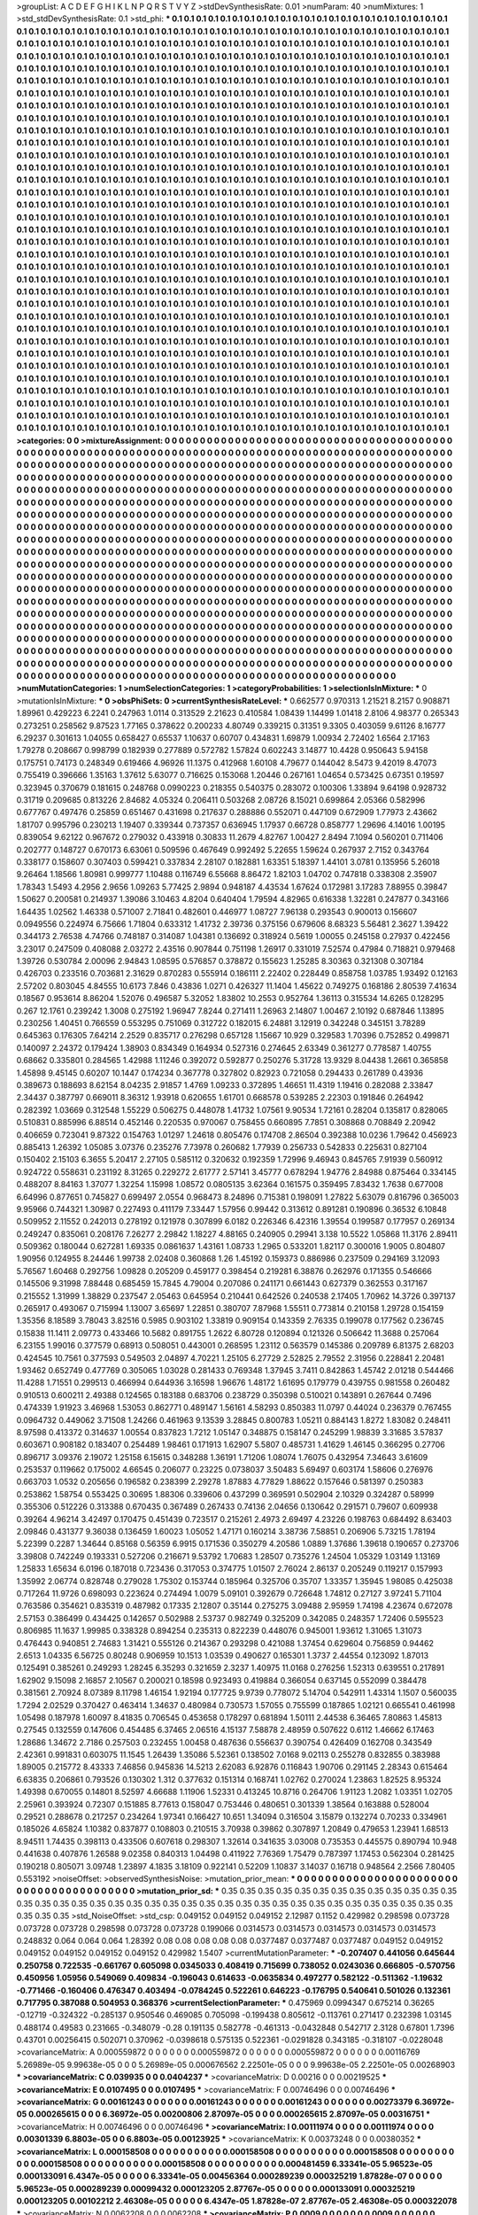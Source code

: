>groupList:
A C D E F G H I K L
N P Q R S T V Y Z 
>stdDevSynthesisRate:
0.01 
>numParam:
40
>numMixtures:
1
>std_stdDevSynthesisRate:
0.1
>std_phi:
***
0.1 0.1 0.1 0.1 0.1 0.1 0.1 0.1 0.1 0.1
0.1 0.1 0.1 0.1 0.1 0.1 0.1 0.1 0.1 0.1
0.1 0.1 0.1 0.1 0.1 0.1 0.1 0.1 0.1 0.1
0.1 0.1 0.1 0.1 0.1 0.1 0.1 0.1 0.1 0.1
0.1 0.1 0.1 0.1 0.1 0.1 0.1 0.1 0.1 0.1
0.1 0.1 0.1 0.1 0.1 0.1 0.1 0.1 0.1 0.1
0.1 0.1 0.1 0.1 0.1 0.1 0.1 0.1 0.1 0.1
0.1 0.1 0.1 0.1 0.1 0.1 0.1 0.1 0.1 0.1
0.1 0.1 0.1 0.1 0.1 0.1 0.1 0.1 0.1 0.1
0.1 0.1 0.1 0.1 0.1 0.1 0.1 0.1 0.1 0.1
0.1 0.1 0.1 0.1 0.1 0.1 0.1 0.1 0.1 0.1
0.1 0.1 0.1 0.1 0.1 0.1 0.1 0.1 0.1 0.1
0.1 0.1 0.1 0.1 0.1 0.1 0.1 0.1 0.1 0.1
0.1 0.1 0.1 0.1 0.1 0.1 0.1 0.1 0.1 0.1
0.1 0.1 0.1 0.1 0.1 0.1 0.1 0.1 0.1 0.1
0.1 0.1 0.1 0.1 0.1 0.1 0.1 0.1 0.1 0.1
0.1 0.1 0.1 0.1 0.1 0.1 0.1 0.1 0.1 0.1
0.1 0.1 0.1 0.1 0.1 0.1 0.1 0.1 0.1 0.1
0.1 0.1 0.1 0.1 0.1 0.1 0.1 0.1 0.1 0.1
0.1 0.1 0.1 0.1 0.1 0.1 0.1 0.1 0.1 0.1
0.1 0.1 0.1 0.1 0.1 0.1 0.1 0.1 0.1 0.1
0.1 0.1 0.1 0.1 0.1 0.1 0.1 0.1 0.1 0.1
0.1 0.1 0.1 0.1 0.1 0.1 0.1 0.1 0.1 0.1
0.1 0.1 0.1 0.1 0.1 0.1 0.1 0.1 0.1 0.1
0.1 0.1 0.1 0.1 0.1 0.1 0.1 0.1 0.1 0.1
0.1 0.1 0.1 0.1 0.1 0.1 0.1 0.1 0.1 0.1
0.1 0.1 0.1 0.1 0.1 0.1 0.1 0.1 0.1 0.1
0.1 0.1 0.1 0.1 0.1 0.1 0.1 0.1 0.1 0.1
0.1 0.1 0.1 0.1 0.1 0.1 0.1 0.1 0.1 0.1
0.1 0.1 0.1 0.1 0.1 0.1 0.1 0.1 0.1 0.1
0.1 0.1 0.1 0.1 0.1 0.1 0.1 0.1 0.1 0.1
0.1 0.1 0.1 0.1 0.1 0.1 0.1 0.1 0.1 0.1
0.1 0.1 0.1 0.1 0.1 0.1 0.1 0.1 0.1 0.1
0.1 0.1 0.1 0.1 0.1 0.1 0.1 0.1 0.1 0.1
0.1 0.1 0.1 0.1 0.1 0.1 0.1 0.1 0.1 0.1
0.1 0.1 0.1 0.1 0.1 0.1 0.1 0.1 0.1 0.1
0.1 0.1 0.1 0.1 0.1 0.1 0.1 0.1 0.1 0.1
0.1 0.1 0.1 0.1 0.1 0.1 0.1 0.1 0.1 0.1
0.1 0.1 0.1 0.1 0.1 0.1 0.1 0.1 0.1 0.1
0.1 0.1 0.1 0.1 0.1 0.1 0.1 0.1 0.1 0.1
0.1 0.1 0.1 0.1 0.1 0.1 0.1 0.1 0.1 0.1
0.1 0.1 0.1 0.1 0.1 0.1 0.1 0.1 0.1 0.1
0.1 0.1 0.1 0.1 0.1 0.1 0.1 0.1 0.1 0.1
0.1 0.1 0.1 0.1 0.1 0.1 0.1 0.1 0.1 0.1
0.1 0.1 0.1 0.1 0.1 0.1 0.1 0.1 0.1 0.1
0.1 0.1 0.1 0.1 0.1 0.1 0.1 0.1 0.1 0.1
0.1 0.1 0.1 0.1 0.1 0.1 0.1 0.1 0.1 0.1
0.1 0.1 0.1 0.1 0.1 0.1 0.1 0.1 0.1 0.1
0.1 0.1 0.1 0.1 0.1 0.1 0.1 0.1 0.1 0.1
0.1 0.1 0.1 0.1 0.1 0.1 0.1 0.1 0.1 0.1
0.1 0.1 0.1 0.1 0.1 0.1 0.1 0.1 0.1 0.1
0.1 0.1 0.1 0.1 0.1 0.1 0.1 0.1 0.1 0.1
0.1 0.1 0.1 0.1 0.1 0.1 0.1 0.1 0.1 0.1
0.1 0.1 0.1 0.1 0.1 0.1 0.1 0.1 0.1 0.1
0.1 0.1 0.1 0.1 0.1 0.1 0.1 0.1 0.1 0.1
0.1 0.1 0.1 0.1 0.1 0.1 0.1 0.1 0.1 0.1
0.1 0.1 0.1 0.1 0.1 0.1 0.1 0.1 0.1 0.1
0.1 0.1 0.1 0.1 0.1 0.1 0.1 0.1 0.1 0.1
0.1 0.1 0.1 0.1 0.1 0.1 0.1 0.1 0.1 0.1
0.1 0.1 0.1 0.1 0.1 0.1 0.1 0.1 0.1 0.1
0.1 0.1 0.1 0.1 0.1 0.1 0.1 0.1 0.1 0.1
0.1 0.1 0.1 0.1 0.1 0.1 0.1 0.1 0.1 0.1
0.1 0.1 0.1 0.1 0.1 0.1 0.1 0.1 0.1 0.1
0.1 0.1 0.1 0.1 0.1 0.1 0.1 0.1 0.1 0.1
0.1 0.1 0.1 0.1 0.1 0.1 0.1 0.1 0.1 0.1
0.1 0.1 0.1 0.1 0.1 0.1 0.1 0.1 0.1 0.1
0.1 0.1 0.1 0.1 0.1 0.1 0.1 0.1 0.1 0.1
0.1 0.1 0.1 0.1 0.1 0.1 0.1 0.1 0.1 0.1
0.1 0.1 0.1 0.1 0.1 0.1 0.1 0.1 0.1 0.1
0.1 0.1 0.1 0.1 0.1 0.1 0.1 0.1 0.1 0.1
0.1 0.1 0.1 0.1 0.1 0.1 0.1 0.1 0.1 0.1
0.1 0.1 0.1 0.1 0.1 0.1 0.1 0.1 0.1 0.1
0.1 0.1 0.1 0.1 0.1 0.1 0.1 0.1 0.1 0.1
0.1 0.1 0.1 0.1 0.1 0.1 0.1 0.1 0.1 0.1
0.1 0.1 0.1 0.1 0.1 0.1 0.1 0.1 0.1 0.1
0.1 0.1 0.1 0.1 0.1 0.1 0.1 0.1 0.1 0.1
0.1 0.1 0.1 0.1 0.1 0.1 0.1 0.1 0.1 0.1
0.1 0.1 0.1 0.1 0.1 0.1 0.1 0.1 0.1 0.1
0.1 0.1 0.1 0.1 0.1 0.1 0.1 0.1 0.1 0.1
0.1 0.1 0.1 0.1 0.1 0.1 0.1 0.1 0.1 0.1
0.1 0.1 0.1 0.1 0.1 0.1 0.1 0.1 0.1 0.1
0.1 0.1 0.1 0.1 0.1 0.1 0.1 0.1 0.1 0.1
0.1 0.1 0.1 0.1 0.1 0.1 0.1 0.1 0.1 0.1
0.1 0.1 0.1 0.1 0.1 0.1 0.1 0.1 0.1 0.1
0.1 0.1 0.1 0.1 0.1 0.1 0.1 0.1 0.1 0.1
0.1 0.1 0.1 0.1 0.1 0.1 0.1 0.1 0.1 0.1
0.1 0.1 0.1 0.1 0.1 0.1 0.1 0.1 0.1 0.1
0.1 0.1 0.1 0.1 0.1 0.1 0.1 0.1 0.1 0.1
0.1 0.1 0.1 0.1 0.1 0.1 0.1 0.1 0.1 0.1
0.1 0.1 0.1 0.1 0.1 0.1 0.1 0.1 0.1 0.1
0.1 0.1 0.1 0.1 0.1 0.1 0.1 0.1 0.1 0.1
0.1 0.1 0.1 0.1 0.1 0.1 0.1 0.1 0.1 0.1
0.1 0.1 0.1 0.1 0.1 0.1 0.1 0.1 0.1 0.1
0.1 0.1 0.1 0.1 0.1 0.1 0.1 0.1 0.1 0.1
0.1 0.1 0.1 0.1 0.1 0.1 0.1 0.1 0.1 0.1
0.1 0.1 0.1 0.1 0.1 0.1 0.1 0.1 0.1 0.1
0.1 0.1 0.1 0.1 0.1 0.1 0.1 0.1 0.1 0.1
0.1 0.1 0.1 0.1 0.1 0.1 0.1 0.1 0.1 0.1
0.1 0.1 0.1 0.1 0.1 0.1 0.1 0.1 0.1 0.1
0.1 0.1 0.1 0.1 0.1 0.1 0.1 0.1 0.1 0.1
0.1 0.1 0.1 0.1 0.1 0.1 0.1 0.1 0.1 0.1
0.1 0.1 0.1 0.1 0.1 0.1 0.1 0.1 0.1 0.1
0.1 0.1 0.1 0.1 0.1 0.1 0.1 0.1 0.1 0.1
0.1 0.1 0.1 0.1 0.1 0.1 0.1 0.1 0.1 0.1
0.1 0.1 0.1 0.1 0.1 0.1 0.1 0.1 0.1 0.1
0.1 0.1 0.1 0.1 0.1 0.1 0.1 0.1 0.1 0.1
0.1 0.1 0.1 0.1 0.1 0.1 0.1 0.1 0.1 0.1
0.1 0.1 0.1 0.1 0.1 0.1 0.1 0.1 0.1 0.1
0.1 0.1 0.1 0.1 0.1 0.1 0.1 0.1 0.1 0.1
0.1 0.1 0.1 0.1 0.1 0.1 0.1 0.1 0.1 0.1
0.1 0.1 0.1 0.1 0.1 0.1 0.1 0.1 0.1 0.1
0.1 0.1 0.1 0.1 0.1 0.1 0.1 0.1 0.1 0.1
0.1 0.1 0.1 0.1 0.1 0.1 0.1 0.1 0.1 0.1
0.1 0.1 0.1 0.1 0.1 0.1 0.1 0.1 0.1 0.1
0.1 0.1 0.1 0.1 0.1 0.1 0.1 0.1 0.1 0.1
0.1 0.1 0.1 0.1 0.1 0.1 0.1 0.1 0.1 0.1
0.1 0.1 0.1 0.1 0.1 0.1 0.1 0.1 0.1 0.1
0.1 0.1 0.1 0.1 0.1 0.1 0.1 0.1 0.1 0.1
0.1 0.1 0.1 0.1 0.1 0.1 0.1 0.1 0.1 0.1
0.1 0.1 0.1 0.1 0.1 0.1 0.1 0.1 0.1 0.1
0.1 0.1 0.1 0.1 0.1 0.1 0.1 0.1 0.1 0.1
0.1 
>categories:
0 0
>mixtureAssignment:
0 0 0 0 0 0 0 0 0 0 0 0 0 0 0 0 0 0 0 0 0 0 0 0 0 0 0 0 0 0 0 0 0 0 0 0 0 0 0 0 0 0 0 0 0 0 0 0 0 0
0 0 0 0 0 0 0 0 0 0 0 0 0 0 0 0 0 0 0 0 0 0 0 0 0 0 0 0 0 0 0 0 0 0 0 0 0 0 0 0 0 0 0 0 0 0 0 0 0 0
0 0 0 0 0 0 0 0 0 0 0 0 0 0 0 0 0 0 0 0 0 0 0 0 0 0 0 0 0 0 0 0 0 0 0 0 0 0 0 0 0 0 0 0 0 0 0 0 0 0
0 0 0 0 0 0 0 0 0 0 0 0 0 0 0 0 0 0 0 0 0 0 0 0 0 0 0 0 0 0 0 0 0 0 0 0 0 0 0 0 0 0 0 0 0 0 0 0 0 0
0 0 0 0 0 0 0 0 0 0 0 0 0 0 0 0 0 0 0 0 0 0 0 0 0 0 0 0 0 0 0 0 0 0 0 0 0 0 0 0 0 0 0 0 0 0 0 0 0 0
0 0 0 0 0 0 0 0 0 0 0 0 0 0 0 0 0 0 0 0 0 0 0 0 0 0 0 0 0 0 0 0 0 0 0 0 0 0 0 0 0 0 0 0 0 0 0 0 0 0
0 0 0 0 0 0 0 0 0 0 0 0 0 0 0 0 0 0 0 0 0 0 0 0 0 0 0 0 0 0 0 0 0 0 0 0 0 0 0 0 0 0 0 0 0 0 0 0 0 0
0 0 0 0 0 0 0 0 0 0 0 0 0 0 0 0 0 0 0 0 0 0 0 0 0 0 0 0 0 0 0 0 0 0 0 0 0 0 0 0 0 0 0 0 0 0 0 0 0 0
0 0 0 0 0 0 0 0 0 0 0 0 0 0 0 0 0 0 0 0 0 0 0 0 0 0 0 0 0 0 0 0 0 0 0 0 0 0 0 0 0 0 0 0 0 0 0 0 0 0
0 0 0 0 0 0 0 0 0 0 0 0 0 0 0 0 0 0 0 0 0 0 0 0 0 0 0 0 0 0 0 0 0 0 0 0 0 0 0 0 0 0 0 0 0 0 0 0 0 0
0 0 0 0 0 0 0 0 0 0 0 0 0 0 0 0 0 0 0 0 0 0 0 0 0 0 0 0 0 0 0 0 0 0 0 0 0 0 0 0 0 0 0 0 0 0 0 0 0 0
0 0 0 0 0 0 0 0 0 0 0 0 0 0 0 0 0 0 0 0 0 0 0 0 0 0 0 0 0 0 0 0 0 0 0 0 0 0 0 0 0 0 0 0 0 0 0 0 0 0
0 0 0 0 0 0 0 0 0 0 0 0 0 0 0 0 0 0 0 0 0 0 0 0 0 0 0 0 0 0 0 0 0 0 0 0 0 0 0 0 0 0 0 0 0 0 0 0 0 0
0 0 0 0 0 0 0 0 0 0 0 0 0 0 0 0 0 0 0 0 0 0 0 0 0 0 0 0 0 0 0 0 0 0 0 0 0 0 0 0 0 0 0 0 0 0 0 0 0 0
0 0 0 0 0 0 0 0 0 0 0 0 0 0 0 0 0 0 0 0 0 0 0 0 0 0 0 0 0 0 0 0 0 0 0 0 0 0 0 0 0 0 0 0 0 0 0 0 0 0
0 0 0 0 0 0 0 0 0 0 0 0 0 0 0 0 0 0 0 0 0 0 0 0 0 0 0 0 0 0 0 0 0 0 0 0 0 0 0 0 0 0 0 0 0 0 0 0 0 0
0 0 0 0 0 0 0 0 0 0 0 0 0 0 0 0 0 0 0 0 0 0 0 0 0 0 0 0 0 0 0 0 0 0 0 0 0 0 0 0 0 0 0 0 0 0 0 0 0 0
0 0 0 0 0 0 0 0 0 0 0 0 0 0 0 0 0 0 0 0 0 0 0 0 0 0 0 0 0 0 0 0 0 0 0 0 0 0 0 0 0 0 0 0 0 0 0 0 0 0
0 0 0 0 0 0 0 0 0 0 0 0 0 0 0 0 0 0 0 0 0 0 0 0 0 0 0 0 0 0 0 0 0 0 0 0 0 0 0 0 0 0 0 0 0 0 0 0 0 0
0 0 0 0 0 0 0 0 0 0 0 0 0 0 0 0 0 0 0 0 0 0 0 0 0 0 0 0 0 0 0 0 0 0 0 0 0 0 0 0 0 0 0 0 0 0 0 0 0 0
0 0 0 0 0 0 0 0 0 0 0 0 0 0 0 0 0 0 0 0 0 0 0 0 0 0 0 0 0 0 0 0 0 0 0 0 0 0 0 0 0 0 0 0 0 0 0 0 0 0
0 0 0 0 0 0 0 0 0 0 0 0 0 0 0 0 0 0 0 0 0 0 0 0 0 0 0 0 0 0 0 0 0 0 0 0 0 0 0 0 0 0 0 0 0 0 0 0 0 0
0 0 0 0 0 0 0 0 0 0 0 0 0 0 0 0 0 0 0 0 0 0 0 0 0 0 0 0 0 0 0 0 0 0 0 0 0 0 0 0 0 0 0 0 0 0 0 0 0 0
0 0 0 0 0 0 0 0 0 0 0 0 0 0 0 0 0 0 0 0 0 0 0 0 0 0 0 0 0 0 0 0 0 0 0 0 0 0 0 0 0 0 0 0 0 0 0 0 0 0
0 0 0 0 0 0 0 0 0 0 0 
>numMutationCategories:
1
>numSelectionCategories:
1
>categoryProbabilities:
1 
>selectionIsInMixture:
***
0 
>mutationIsInMixture:
***
0 
>obsPhiSets:
0
>currentSynthesisRateLevel:
***
0.662577 0.970313 1.21521 8.2157 0.908871 1.89961 0.429223 6.2241 0.247963 1.0114
0.313529 2.21623 0.410584 1.08439 1.14499 1.01418 2.8106 4.98377 0.265343 0.273251
0.258562 9.87523 1.77165 0.378622 0.200233 4.80749 0.339215 0.31351 9.3305 0.403059
9.61126 8.16777 6.29237 0.301613 1.04055 0.658427 0.65537 1.10637 0.60707 0.434831
1.69879 1.00934 2.72402 1.6564 2.17163 1.79278 0.208667 0.998799 0.182939 0.277889
0.572782 1.57824 0.602243 3.14877 10.4428 0.950643 5.94158 0.175751 0.74173 0.248349
0.619466 4.96926 11.1375 0.412968 1.60108 4.79677 0.144042 8.5473 9.42019 8.47073
0.755419 0.396666 1.35163 1.37612 5.63077 0.716625 0.153068 1.20446 0.267161 1.04654
0.573425 0.67351 0.19597 0.323945 0.370679 0.181615 0.248768 0.0990223 0.218355 0.540375
0.283072 0.100306 1.33894 9.64198 0.928732 0.31719 0.209685 0.813226 2.84682 4.05324
0.206411 0.503268 2.08726 8.15021 0.699864 2.05366 0.582996 0.677767 0.497476 0.25859
0.651467 0.431698 0.217637 0.288886 0.552071 0.447109 0.672909 1.77973 2.43662 1.81707
0.995796 0.230213 1.19407 0.339344 0.737357 0.636945 1.17937 0.66728 0.858777 1.29696
4.14016 1.00195 0.839054 9.62122 0.967672 0.279032 0.433918 0.30833 11.2679 4.82767
1.00427 2.8494 7.1094 0.560201 0.711406 0.202777 0.148727 0.670173 6.63061 0.509596
0.467649 0.992492 5.22655 1.59624 0.267937 2.7152 0.343764 0.338177 0.158607 0.307403
0.599421 0.337834 2.28107 0.182881 1.63351 5.18397 1.44101 3.0781 0.135956 5.26018
9.26464 1.18566 1.80981 0.999777 1.10488 0.116749 6.55668 8.86472 1.82103 1.04702
0.747818 0.338308 2.35907 1.78343 1.5493 4.2956 2.9656 1.09263 5.77425 2.9894
0.948187 4.43534 1.67624 0.172981 3.17283 7.88955 0.39847 1.50627 0.200581 0.214937
1.39086 3.10463 4.8204 0.640404 1.79594 4.82965 0.616338 1.32281 0.247877 0.343166
1.64435 1.02562 1.46338 0.571007 2.71841 0.482601 0.446977 1.08727 7.96138 0.293543
0.900013 0.156607 0.0949556 0.224974 6.75666 1.71804 0.633312 1.41732 2.39736 0.375156
0.679606 8.68323 5.56481 2.3627 1.39422 0.344173 2.76538 4.74766 0.748187 0.314087
1.04381 0.136692 0.318924 0.5619 1.00055 0.245158 0.27937 0.422456 3.23017 0.247509
0.408088 2.03272 2.43516 0.907844 0.751198 1.26917 0.331019 7.52574 0.47984 0.718821
0.979468 1.39726 0.530784 2.00096 2.94843 1.08595 0.576857 0.378872 0.155623 1.25285
8.30363 0.321308 0.307184 0.426703 0.233516 0.703681 2.31629 0.870283 0.555914 0.186111
2.22402 0.228449 0.858758 1.03785 1.93492 0.12163 2.57202 0.803045 4.84555 10.6173
7.846 0.43836 1.0271 0.426327 11.1404 1.45622 0.749275 0.168186 2.80539 7.41634
0.18567 0.953614 8.86204 1.52076 0.496587 5.32052 1.83802 10.2553 0.952764 1.36113
0.315534 14.6265 0.128295 0.267 12.1761 0.239242 1.3008 0.275192 1.96947 7.8244
0.271411 1.26963 2.14807 1.00467 2.10192 0.687846 1.13895 0.230256 1.40451 0.766559
0.553295 0.751069 0.312722 0.182015 6.24881 3.12919 0.342248 0.345151 3.78289 0.645363
0.176305 7.64214 2.2529 0.835717 0.276298 0.657128 1.15667 10.929 0.329583 1.70396
0.752852 0.499871 0.140097 2.24372 0.179424 1.38903 0.834349 0.164934 0.527316 0.274645
2.63349 0.361277 0.778587 1.40755 0.68662 0.335801 0.284565 1.42988 1.11246 0.392072
0.592877 0.250276 5.31728 13.9329 8.04438 1.2661 0.365858 1.45898 9.45145 0.60207
10.1447 0.174234 0.367778 0.327802 0.82923 0.721058 0.294433 0.261789 0.43936 0.389673
0.188693 8.62154 8.04235 2.91857 1.4769 1.09233 0.372895 1.46651 11.4319 1.19416
0.282088 2.33847 2.34437 0.387797 0.669011 8.36312 1.93918 0.620655 1.61701 0.668578
0.539285 2.22303 0.191846 0.264942 0.282392 1.03669 0.312548 1.55229 0.506275 0.448078
1.41732 1.07561 9.90534 1.72161 0.28204 0.135817 0.828065 0.510831 0.885996 6.88514
0.452146 0.220535 0.970067 0.758455 0.660895 7.7851 0.308868 0.708849 2.20942 0.406659
0.723041 9.87322 0.154763 1.01297 1.24618 0.805476 0.174708 2.86504 0.392388 10.0236
1.79642 0.456923 0.885413 1.26392 1.05085 3.07376 0.235276 7.73978 0.260682 1.77939
0.256733 0.542833 0.225631 0.827104 0.150402 2.15103 6.3655 5.20417 2.27105 0.585112
0.320632 0.192359 1.72996 9.46943 0.845765 7.91939 0.560912 0.924722 0.558631 0.231192
8.31265 0.229272 2.61777 2.57141 3.45777 0.678294 1.94776 2.84988 0.875464 0.334145
0.488207 8.84163 1.37077 1.32254 1.15998 1.08572 0.0805135 3.62364 0.161575 0.359495
7.83432 1.7638 0.677008 6.64996 0.877651 0.745827 0.699497 2.0554 0.968473 8.24896
0.715381 0.198091 1.27822 5.63079 0.816796 0.365003 9.95966 0.744321 1.30987 0.227493
0.411179 7.33447 1.57956 0.99442 0.313612 0.891281 0.190896 0.36532 6.10848 0.509952
2.11552 0.242013 0.278192 0.121978 0.307899 6.0182 0.226346 6.42316 1.39554 0.199587
0.177957 0.269134 0.249247 0.835061 0.208176 7.26277 2.29842 1.18227 4.88165 0.240905
0.29941 3.138 10.5522 1.05868 11.3176 2.89411 0.509362 0.180044 0.627281 1.69335
0.0861637 1.43161 1.08733 1.2965 0.533201 1.82117 0.300016 1.9005 0.804807 1.90956
0.124955 8.24446 1.99738 2.02408 0.360868 1.26 1.45192 0.159373 0.886986 0.237509
0.294169 3.12093 5.76567 1.60468 0.292756 1.09828 0.205209 0.459177 0.398454 0.219281
6.38876 0.262976 0.171355 0.546666 0.145506 9.31998 7.88448 0.685459 15.7845 4.79004
0.207086 0.241171 0.661443 0.627379 0.362553 0.317167 0.215552 1.31999 1.38829 0.237547
2.05463 0.645954 0.210441 0.642526 0.240538 2.17405 1.70962 14.3726 0.397137 0.265917
0.493067 0.715994 1.13007 3.65697 1.22851 0.380707 7.87968 1.55511 0.773814 0.210158
1.29728 0.154159 1.35356 8.18589 3.78043 3.82516 0.5985 0.903102 1.33819 0.909154
0.143359 2.76335 0.199078 0.177562 0.236745 0.15838 11.1411 2.09773 0.433466 10.5682
0.891755 1.2622 6.80728 0.120894 0.121326 0.506642 11.3688 0.257064 6.23155 1.99016
0.377579 0.68913 0.508051 0.443001 0.268595 1.23112 0.563579 0.145386 0.209789 6.81375
2.68203 0.424545 10.7561 0.377593 0.549503 2.04897 4.70221 1.25105 6.27729 2.52825
2.79552 2.31956 0.228841 2.20481 1.93462 0.652749 0.477769 0.305065 1.03028 0.281433
0.769348 1.37945 3.7411 0.842863 1.45742 2.01218 0.544466 11.4288 1.71551 0.299513
0.466994 0.644936 3.16598 1.96676 1.48172 1.61695 0.179779 0.439755 0.981558 0.260482
0.910513 0.600211 2.49388 0.124565 0.183188 0.683706 0.238729 0.350398 0.510021 0.143891
0.267644 0.7496 0.474339 1.91923 3.46968 1.53053 0.862771 0.489147 1.56161 4.58293
0.850383 11.0797 0.44024 0.236379 0.767455 0.0964732 0.449062 3.71508 1.24266 0.461963
9.13539 3.28845 0.800783 1.05211 0.884143 1.8272 1.83082 0.248411 8.97598 0.413372
0.314637 1.00554 0.837823 1.7212 1.05147 0.348875 0.158147 0.245299 1.98839 3.31685
3.57837 0.603671 0.908182 0.183407 0.254489 1.98461 0.171913 1.62907 5.5807 0.485731
1.41629 1.46145 0.366295 0.27706 0.896717 3.09376 2.19072 1.25158 6.15615 0.348288
1.36191 1.71206 1.08074 1.76075 0.432954 7.34643 3.61609 0.253537 0.119662 0.175002
4.66545 0.206077 0.23225 0.0738037 3.50483 5.69497 0.603174 1.58606 0.276976 0.663703
1.0532 0.205656 0.196582 0.238399 2.29278 1.87883 4.77829 1.88622 0.157646 0.581397
0.250383 0.253862 1.58754 0.553425 0.30695 1.88306 0.339606 0.437299 0.369591 0.502904
2.10329 0.324287 0.58999 0.355306 0.512226 0.313388 0.670435 0.367489 0.267433 0.74136
2.04656 0.130642 0.291571 0.79607 0.609938 0.39264 4.96214 3.42497 0.170475 0.451439
0.723517 0.215261 2.4973 2.69497 4.23226 0.198763 0.684492 8.63403 2.09846 0.431377
9.36038 0.136459 1.60023 1.05052 1.47171 0.160214 3.38736 7.58851 0.206906 5.73215
1.78194 5.22399 0.2287 1.34644 0.85168 0.56359 6.9915 0.171536 0.350279 4.20586
1.0889 1.37686 1.39618 0.190657 0.273706 3.39808 0.742249 0.193331 0.527206 0.216671
9.53792 1.70683 1.28507 0.735276 1.24504 1.05329 1.03149 1.13169 1.25833 1.65634
6.0196 0.187018 0.723436 0.317053 0.374775 1.01507 2.76024 2.86137 0.205249 0.119217
0.157993 1.35992 2.06774 0.828748 0.279028 1.75302 0.153744 0.185964 0.325706 0.35707
1.33357 1.35945 1.98085 0.425038 0.717264 11.9726 0.698093 0.223624 0.274494 1.0079
5.09101 0.392679 0.726648 1.74812 0.27127 3.97241 5.71104 0.763586 0.354621 0.835319
0.487982 0.17335 2.12807 0.35144 0.275275 3.09488 2.95959 1.74198 4.23674 0.672078
2.57153 0.386499 0.434425 0.142657 0.502988 2.53737 0.982749 0.325209 0.342085 0.248357
1.72406 0.595523 0.806985 11.1637 1.99985 0.338328 0.894254 0.235313 0.822239 0.448076
0.945001 1.93612 1.31065 1.31073 0.476443 0.940851 2.74683 1.31421 0.555126 0.214367
0.293298 0.421088 1.37454 0.629604 0.756859 0.94462 2.6513 1.04335 6.56725 0.80248
0.906959 10.1513 1.03539 0.490627 0.165301 1.3737 2.44554 0.123092 1.87013 0.125491
0.385261 0.249293 1.28245 6.35293 0.321659 2.3237 1.40975 11.0168 0.276256 1.52313
0.639551 0.217891 1.62902 9.15098 2.16857 2.10567 0.200021 0.18598 0.923493 0.419884
0.366054 0.637145 0.552099 0.384478 0.381561 2.70924 8.07389 8.11798 1.46154 1.92194
0.177725 9.9739 0.778072 5.14704 0.542911 1.43314 1.1507 0.560035 1.7294 2.02529
0.370427 0.463414 1.34637 0.480984 0.730573 1.57055 0.755599 0.187865 1.02121 0.665541
0.461998 1.05498 0.187978 1.60097 8.41835 0.706545 0.453658 0.178297 0.681894 1.50111
2.44538 6.36465 7.80863 1.45813 0.27545 0.132559 0.147606 0.454485 6.37465 2.06516
4.15137 7.58878 2.48959 0.507622 0.6112 1.46662 6.17463 1.28686 1.34672 2.7186
0.257503 0.232455 1.00458 0.487636 0.556637 0.390754 0.426409 0.162708 0.343549 2.42361
0.991831 0.603075 11.1545 1.26439 1.35086 5.52361 0.138502 7.0168 9.02113 0.255278
0.832855 0.383988 1.89005 0.215772 8.43333 7.46856 0.945836 14.5213 2.62083 6.92876
0.116843 1.90706 0.291145 2.28343 0.615464 6.63835 0.206861 0.793526 0.130302 1.312
0.377632 0.151314 0.168741 1.02762 0.270024 1.23863 1.82525 8.95324 1.49398 0.670055
0.14801 8.52597 4.66688 1.11906 1.52331 0.413245 10.8716 0.264706 1.91123 1.2082
1.03351 1.02705 2.25961 0.393924 0.72307 0.151885 8.77613 0.158047 0.753446 0.480651
0.301339 1.38564 0.163888 0.528004 0.29521 0.288678 0.217257 0.234264 1.97341 0.166427
10.651 1.34094 0.316504 3.15879 0.132274 0.70233 0.334961 0.185026 4.65824 1.10382
0.837877 0.108803 0.210515 3.70938 0.39862 0.307897 1.20849 0.479653 1.23941 1.68513
8.94511 1.74435 0.398113 0.433506 0.607618 0.298307 1.32614 0.341635 3.03008 0.735353
0.445575 0.890794 10.948 0.441638 0.407876 1.26588 9.02358 0.840313 1.04498 0.411922
7.76369 1.75479 0.787397 1.17453 0.562304 0.281425 0.190218 0.805071 3.09748 1.23897
4.1835 3.18109 0.922141 0.52209 1.10837 3.14037 0.16718 0.948564 2.2566 7.80405
0.553192 
>noiseOffset:
>observedSynthesisNoise:
>mutation_prior_mean:
***
0 0 0 0 0 0 0 0 0 0
0 0 0 0 0 0 0 0 0 0
0 0 0 0 0 0 0 0 0 0
0 0 0 0 0 0 0 0 0 0
>mutation_prior_sd:
***
0.35 0.35 0.35 0.35 0.35 0.35 0.35 0.35 0.35 0.35
0.35 0.35 0.35 0.35 0.35 0.35 0.35 0.35 0.35 0.35
0.35 0.35 0.35 0.35 0.35 0.35 0.35 0.35 0.35 0.35
0.35 0.35 0.35 0.35 0.35 0.35 0.35 0.35 0.35 0.35
>std_NoiseOffset:
>std_csp:
0.049152 0.049152 0.049152 2.12987 0.1152 0.429982 0.298598 0.073728 0.073728 0.073728
0.298598 0.073728 0.073728 0.199066 0.0314573 0.0314573 0.0314573 0.0314573 0.0314573 0.248832
0.064 0.064 0.064 1.28392 0.08 0.08 0.08 0.08 0.08 0.0377487
0.0377487 0.0377487 0.049152 0.049152 0.049152 0.049152 0.049152 0.049152 0.429982 1.5407
>currentMutationParameter:
***
-0.207407 0.441056 0.645644 0.250758 0.722535 -0.661767 0.605098 0.0345033 0.408419 0.715699
0.738052 0.0243036 0.666805 -0.570756 0.450956 1.05956 0.549069 0.409834 -0.196043 0.614633
-0.0635834 0.497277 0.582122 -0.511362 -1.19632 -0.771466 -0.160406 0.476347 0.403494 -0.0784245
0.522261 0.646223 -0.176795 0.540641 0.501026 0.132361 0.717795 0.387088 0.504953 0.368376
>currentSelectionParameter:
***
0.475969 0.0994347 0.675214 0.36265 -0.12719 -0.324322 -0.285137 0.950546 0.469085 0.705098
-0.199438 0.805612 -0.113761 0.271417 0.232398 1.03145 0.488174 0.49583 0.231665 -0.348079
-0.28 0.191135 0.582778 -0.461313 -0.0432848 0.542717 2.3128 0.67801 1.7396 0.43701
0.00256415 0.502071 0.370962 -0.0398618 0.575135 0.522361 -0.0291828 0.343185 -0.318107 -0.0228048
>covarianceMatrix:
A
0.000559872	0	0	0	0	0	
0	0.000559872	0	0	0	0	
0	0	0.000559872	0	0	0	
0	0	0	0.00116769	5.26989e-05	9.99638e-05	
0	0	0	5.26989e-05	0.000676562	2.22501e-05	
0	0	0	9.99638e-05	2.22501e-05	0.00268903	
***
>covarianceMatrix:
C
0.039935	0	
0	0.0404237	
***
>covarianceMatrix:
D
0.00216	0	
0	0.00219525	
***
>covarianceMatrix:
E
0.0107495	0	
0	0.0107495	
***
>covarianceMatrix:
F
0.00746496	0	
0	0.00746496	
***
>covarianceMatrix:
G
0.00161243	0	0	0	0	0	
0	0.00161243	0	0	0	0	
0	0	0.00161243	0	0	0	
0	0	0	0.00273379	6.36972e-05	0.000265615	
0	0	0	6.36972e-05	0.00200806	2.87097e-05	
0	0	0	0.000265615	2.87097e-05	0.00316751	
***
>covarianceMatrix:
H
0.00746496	0	
0	0.00746496	
***
>covarianceMatrix:
I
0.00111974	0	0	0	
0	0.00111974	0	0	
0	0	0.00301339	6.8803e-05	
0	0	6.8803e-05	0.00123925	
***
>covarianceMatrix:
K
0.00373248	0	
0	0.00380352	
***
>covarianceMatrix:
L
0.000158508	0	0	0	0	0	0	0	0	0	
0	0.000158508	0	0	0	0	0	0	0	0	
0	0	0.000158508	0	0	0	0	0	0	0	
0	0	0	0.000158508	0	0	0	0	0	0	
0	0	0	0	0.000158508	0	0	0	0	0	
0	0	0	0	0	0.000481459	6.33341e-05	5.96523e-05	0.000133091	6.4347e-05	
0	0	0	0	0	6.33341e-05	0.00456364	0.000289239	0.000325219	1.87828e-07	
0	0	0	0	0	5.96523e-05	0.000289239	0.00099432	0.000123205	2.87767e-05	
0	0	0	0	0	0.000133091	0.000325219	0.000123205	0.00102212	2.46308e-05	
0	0	0	0	0	6.4347e-05	1.87828e-07	2.87767e-05	2.46308e-05	0.000322078	
***
>covarianceMatrix:
N
0.0062208	0	
0	0.0062208	
***
>covarianceMatrix:
P
0.0009	0	0	0	0	0	
0	0.0009	0	0	0	0	
0	0	0.0009	0	0	0	
0	0	0	0.00103384	9.41617e-05	0.000112437	
0	0	0	9.41617e-05	0.0014838	4.3685e-06	
0	0	0	0.000112437	4.3685e-06	0.0023594	
***
>covarianceMatrix:
Q
0.032098	0	
0	0.032098	
***
>covarianceMatrix:
R
0.0015	0	0	0	0	0	0	0	0	0	
0	0.0015	0	0	0	0	0	0	0	0	
0	0	0.0015	0	0	0	0	0	0	0	
0	0	0	0.0015	0	0	0	0	0	0	
0	0	0	0	0.0015	0	0	0	0	0	
0	0	0	0	0	0.00155783	3.41541e-05	2.86277e-05	-3.2265e-06	-2.61486e-05	
0	0	0	0	0	3.41541e-05	0.00204138	0.000191657	0.000133009	-0.000281175	
0	0	0	0	0	2.86277e-05	0.000191657	0.00617198	0.00116991	0.00133962	
0	0	0	0	0	-3.2265e-06	0.000133009	0.00116991	0.00426476	-3.18393e-05	
0	0	0	0	0	-2.61486e-05	-0.000281175	0.00133962	-3.18393e-05	0.0130807	
***
>covarianceMatrix:
S
0.000297203	0	0	0	0	0	
0	0.000297203	0	0	0	0	
0	0	0.000297203	0	0	0	
0	0	0	0.000988413	3.39054e-05	0.000163189	
0	0	0	3.39054e-05	0.000425944	9.23332e-05	
0	0	0	0.000163189	9.23332e-05	0.00205186	
***
>covarianceMatrix:
T
0.000477757	0	0	0	0	0	
0	0.000477757	0	0	0	0	
0	0	0.000477757	0	0	0	
0	0	0	0.00108546	2.74485e-05	0.000125942	
0	0	0	2.74485e-05	0.00054523	-8.7336e-06	
0	0	0	0.000125942	-8.7336e-06	0.0017669	
***
>covarianceMatrix:
V
0.000477757	0	0	0	0	0	
0	0.000477757	0	0	0	0	
0	0	0.000477757	0	0	0	
0	0	0	0.00166848	6.19833e-05	0.000117955	
0	0	0	6.19833e-05	0.000571668	3.76059e-05	
0	0	0	0.000117955	3.76059e-05	0.000941866	
***
>covarianceMatrix:
Y
0.0107495	0	
0	0.0107495	
***
>covarianceMatrix:
Z
0.0385176	0	
0	0.0385176	
***

